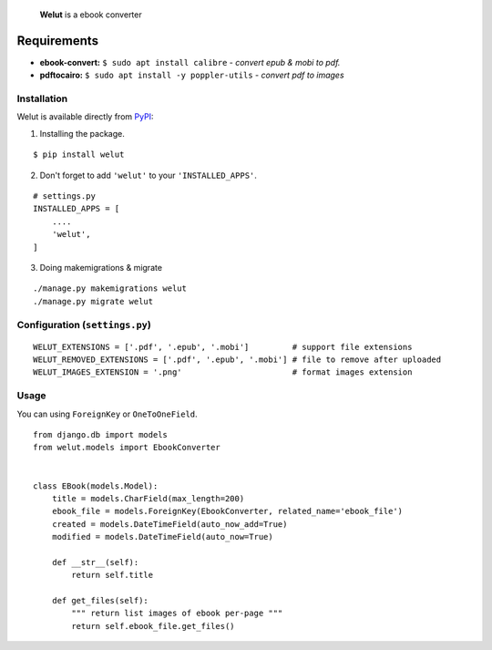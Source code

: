 
    **Welut** is a ebook converter


Requirements
=============

* **ebook-convert:** ``$ sudo apt install calibre`` - *convert epub & mobi to pdf.*
* **pdftocairo:** ``$ sudo apt install -y poppler-utils`` - *convert pdf to images*


Installation
------------------------------

Welut is available directly from `PyPI`_:

1. Installing the package.

::

    $ pip install welut


2. Don't forget to add ``'welut'`` to your ``'INSTALLED_APPS'``.

::

    # settings.py
    INSTALLED_APPS = [
        ....
        'welut',
    ]


3. Doing makemigrations & migrate

::

    ./manage.py makemigrations welut
    ./manage.py migrate welut



Configuration (``settings.py``)
---------------------------------------

::

    WELUT_EXTENSIONS = ['.pdf', '.epub', '.mobi']         # support file extensions
    WELUT_REMOVED_EXTENSIONS = ['.pdf', '.epub', '.mobi'] # file to remove after uploaded
    WELUT_IMAGES_EXTENSION = '.png'                       # format images extension


Usage
------------------------------

You can using ``ForeignKey`` or ``OneToOneField``.

::

    from django.db import models
    from welut.models import EbookConverter


    class EBook(models.Model):
        title = models.CharField(max_length=200)
        ebook_file = models.ForeignKey(EbookConverter, related_name='ebook_file')
        created = models.DateTimeField(auto_now_add=True)
        modified = models.DateTimeField(auto_now=True)

        def __str__(self):
            return self.title

        def get_files(self):
            """ return list images of ebook per-page """
            return self.ebook_file.get_files()



.. _PyPI: https://pypi.python.org/pypi/welut
